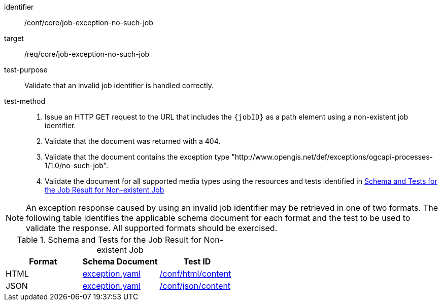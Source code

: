 [[ats_core_job-exception-no-such-job]]

[abstract_test]
====
[%metadata]
identifier:: /conf/core/job-exception-no-such-job
target:: /req/core/job-exception-no-such-job
test-purpose:: Validate that an invalid job identifier is handled correctly.
test-method::
+
--
1. Issue an HTTP GET request to the URL that includes the `{jobID}` as a path element using a non-existent job identifier.

2. Validate that the document was returned with a 404.

3. Validate that the document contains the exception type "http://www.opengis.net/def/exceptions/ogcapi-processes-1/1.0/no-such-job".

4. Validate the document for all supported media types using the resources and tests identified in <<job-exception-no-such-job>>
--
====

NOTE: An exception response caused by using an invalid job identifier may be retrieved in one of two formats. The following table identifies the applicable schema document for each format and the test to be used to validate the response. All supported formats should be exercised.

[[job-exception-no-such-job]]
.Schema and Tests for the Job Result for Non-existent Job
[cols="3",options="header"]
|===
|Format |Schema Document |Test ID
|HTML |link:http://schemas.opengis.net/ogcapi/processes/part1/1.0/openapi/schemas/exception.yaml[exception.yaml] |<<ats_html_content,/conf/html/content>>
|JSON |link:http://schemas.opengis.net/ogcapi/processes/part1/1.0/openapi/schemas/exception.yaml[exception.yaml] |<<ats_json_content,/conf/json/content>>
|===
